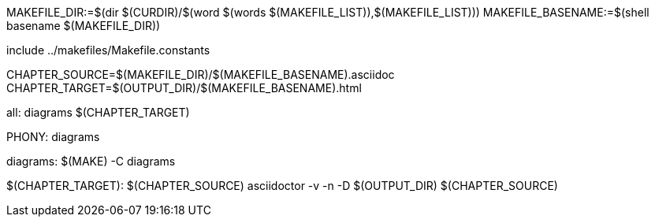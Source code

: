 MAKEFILE_DIR:=$(dir $(CURDIR)/$(word $(words $(MAKEFILE_LIST)),$(MAKEFILE_LIST)))
MAKEFILE_BASENAME:=$(shell basename $(MAKEFILE_DIR))

include ../makefiles/Makefile.constants

CHAPTER_SOURCE=$(MAKEFILE_DIR)/$(MAKEFILE_BASENAME).asciidoc
CHAPTER_TARGET=$(OUTPUT_DIR)/$(MAKEFILE_BASENAME).html

all: diagrams $(CHAPTER_TARGET)	

.PHONY: diagrams
diagrams:
	$(MAKE) -C diagrams

$(CHAPTER_TARGET): $(CHAPTER_SOURCE)
	asciidoctor -v -n -D $(OUTPUT_DIR) $(CHAPTER_SOURCE)

